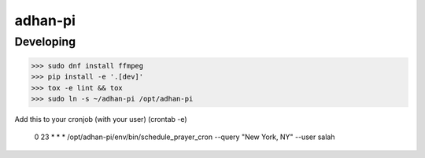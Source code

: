 adhan-pi
=======================


Developing
---------

.. -code-begin-

.. code-block:: bash

   >>> sudo dnf install ffmpeg
   >>> pip install -e '.[dev]'
   >>> tox -e lint && tox
   >>> sudo ln -s ~/adhan-pi /opt/adhan-pi

Add this to your cronjob (with your user) (crontab -e)

    0 23 * * * /opt/adhan-pi/env/bin/schedule_prayer_cron --query "New York, NY" --user salah
